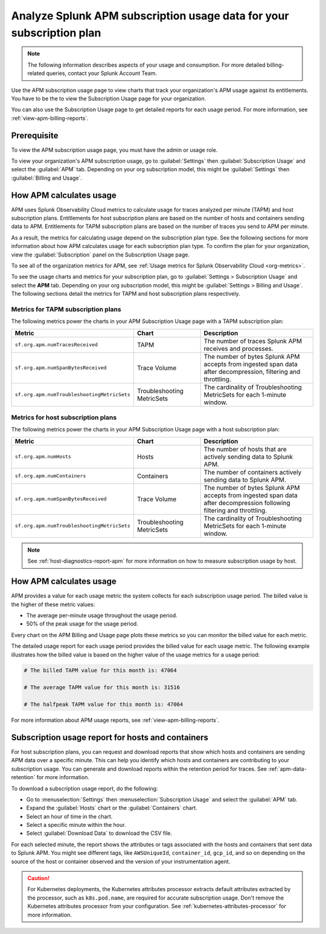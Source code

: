 .. _analyze-apm-billing-usage:

*********************************************************************
Analyze Splunk APM subscription usage data for your subscription plan
*********************************************************************

.. meta::
   :description: How APM calculates subscription usage information and download usage reports to monitor your organization.

.. note:: The following information describes aspects of your usage and consumption. For more detailed billing-related queries, contact your Splunk Account Team.

Use the APM subscription usage page to view charts that track your organization's APM usage against its entitlements. You have to be the to view the Subscription Usage page for your organization.

You can also use the Subscription Usage page to get detailed reports for each usage period. For more information, see :ref:`view-apm-billing-reports`. 

Prerequisite
==============

To view the APM subscription usage page, you must have the admin or usage role.

To view your organization's APM subscription usage, go to :guilabel:`Settings` then :guilabel:`Subscription Usage` and select the :guilabel:`APM` tab. Depending on your org subscription model, this might be :guilabel:`Settings` then :guilabel:`Billing and Usage`.

How APM calculates usage
========================

APM uses Splunk Observability Cloud metrics to calculate usage for traces analyzed per minute (TAPM) and host subscription plans. Entitlements for host subscription plans are based on the number of hosts and containers sending data to APM. Entitlements for TAPM subscription plans are based on the number of traces you send to APM per minute.

As a result, the metrics for calculating usage depend on the subscription plan type. See the following sections for more information about how APM calculates usage for each subscription plan type. To confirm the plan for your organization, view the :guilabel:`Subscription` panel on the Subscription Usage page.

To see all of the organization metrics for APM, see :ref:`Usage metrics for Splunk Observability Cloud <org-metrics>`.

To see the usage charts and metrics for your subscription plan, go to :guilabel:`Settings > Subscription Usage` and select the :strong:`APM` tab. Depending on your org subscription model, this might be :guilabel:`Settings > Billing and Usage`. The following sections detail the metrics for TAPM and host subscription plans respectively.

.. _tapm_subscription_plans:

Metrics for TAPM subscription plans
-----------------------------------

The following metrics power the charts in your APM Subscription Usage page with a TAPM subscription plan:

.. list-table::
   :header-rows: 1 
   :widths: 25, 25, 50

   * - :strong:`Metric`
     - :strong:`Chart`
     - :strong:`Description`

   * - ``sf.org.apm.numTracesReceived``
     - TAPM
     - The number of traces Splunk APM receives and processes.

   * - ``sf.org.apm.numSpanBytesReceived``
     - Trace Volume
     - The number of bytes Splunk APM accepts from ingested span data after decompression, filtering and throttling.

   * - ``sf.org.apm.numTroubleshootingMetricSets``
     - Troubleshooting MetricSets
     - The cardinality of Troubleshooting MetricSets for each 1-minute window.

.. _host_subscription_plans:

Metrics for host subscription plans
-----------------------------------

The following metrics power the charts in your APM Subscription Usage page with a host subscription plan:

.. list-table::
   :header-rows: 1
   :widths: 25, 25, 50

   * - :strong:`Metric`
     - :strong:`Chart`
     - :strong:`Description`

   * - ``sf.org.apm.numHosts``
     - Hosts
     - The number of hosts that are actively sending data to Splunk APM.

   * - ``sf.org.apm.numContainers``
     - Containers
     - The number of containers actively sending data to Splunk APM.

   * - ``sf.org.apm.numSpanBytesReceived``
     - Trace Volume
     - The number of bytes Splunk APM accepts from ingested span data after decompression following filtering and throttling.

   * - ``sf.org.apm.numTroubleshootingMetricSets``
     - Troubleshooting MetricSets
     - The cardinality of Troubleshooting MetricSets for each 1-minute window.

.. note:: See :ref:`host-diagnostics-report-apm` for more information on how to measure subscription usage by host.

How APM calculates usage 
==========================

APM provides a value for each usage metric the system collects for each subscription usage period. The billed value is the higher of these metric values:

- The average per-minute usage throughout the usage period.

- 50% of the peak usage for the usage period.

Every chart on the APM Billing and Usage page plots these metrics so you can monitor the billed value for each metric.

The detailed usage report for each usage period provides the billed value for each usage metric. The following example illustrates how the billed value is based on the higher value of the usage metrics for a usage period:

.. code-block:: none

   # The billed TAPM value for this month is: 47064

   # The average TAPM value for this month is: 31516

   # The halfpeak TAPM value for this month is: 47064

For more information about APM usage reports, see :ref:`view-apm-billing-reports`.

.. _host-diagnostics-report-apm:

Subscription usage report for hosts and containers
=========================================================

For host subscription plans, you can request and download reports that show which hosts and containers are sending APM data over a specific minute. This can help you identify which hosts and containers are contributing to your subscription usage. You can generate and download reports within the retention period for traces. See :ref:`apm-data-retention` for more information.

To download a subscription usage report, do the following:

- Go to :menuselection:`Settings` then :menuselection:`Subscription Usage` and select the :guilabel:`APM` tab.
- Expand the :guilabel:`Hosts` chart or the :guilabel:`Containers` chart.
- Select an hour of time in the chart.
- Select a specific minute within the hour.
- Select :guilabel:`Download Data` to download the CSV file.

For each selected minute, the report shows the attributes or tags associated with the hosts and containers that sent data to Splunk APM. You might see different tags, like ``AWSUniqueId``, ``container_id``,  ``gcp_id``, and so on depending on the source of the host or container observed and the version of your instrumentation agent.

.. caution:: For Kubernetes deployments, the Kubernetes attributes processor extracts default attributes extracted by the processor, such as ``k8s.pod.name``, are required for accurate subscription usage. Don't remove the Kubernetes attributes processor from your configuration. See :ref:`kubernetes-attributes-processor` for more information.